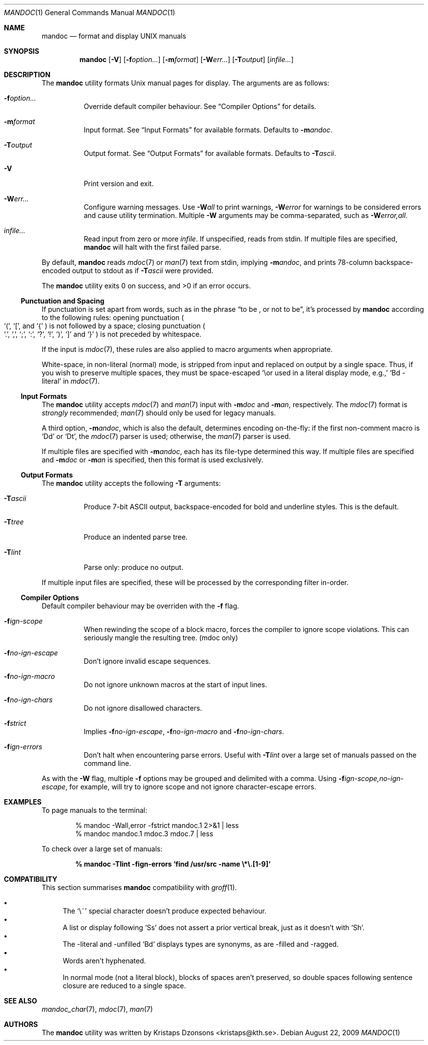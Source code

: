.\"	$Id$
.\"
.\" Copyright (c) 2009 Kristaps Dzonsons <kristaps@kth.se>
.\"
.\" Permission to use, copy, modify, and distribute this software for any
.\" purpose with or without fee is hereby granted, provided that the above
.\" copyright notice and this permission notice appear in all copies.
.\"
.\" THE SOFTWARE IS PROVIDED "AS IS" AND THE AUTHOR DISCLAIMS ALL WARRANTIES
.\" WITH REGARD TO THIS SOFTWARE INCLUDING ALL IMPLIED WARRANTIES OF
.\" MERCHANTABILITY AND FITNESS. IN NO EVENT SHALL THE AUTHOR BE LIABLE FOR
.\" ANY SPECIAL, DIRECT, INDIRECT, OR CONSEQUENTIAL DAMAGES OR ANY DAMAGES
.\" WHATSOEVER RESULTING FROM LOSS OF USE, DATA OR PROFITS, WHETHER IN AN
.\" ACTION OF CONTRACT, NEGLIGENCE OR OTHER TORTIOUS ACTION, ARISING OUT OF
.\" OR IN CONNECTION WITH THE USE OR PERFORMANCE OF THIS SOFTWARE.
.\"
.Dd $Mdocdate: August 22 2009 $
.Dt MANDOC 1
.Os
.\" SECTION
.Sh NAME
.Nm mandoc
.Nd format and display UNIX manuals
.\" SECTION
.Sh SYNOPSIS
.Nm mandoc
.Op Fl V
.Op Fl f Ns Ar option...
.Op Fl m Ns Ar format
.Op Fl W Ns Ar err...
.Op Fl T Ns Ar output
.Op Ar infile...
.\" SECTION
.Sh DESCRIPTION
The
.Nm
utility formats
.Ux
manual pages for display.  The arguments are as follows:
.Bl -tag -width Ds
.\" ITEM
.It Fl f Ns Ar option...
Override default compiler behaviour.  See
.Sx Compiler Options
for details.
.\" ITEM
.It Fl m Ns Ar format
Input format.  See
.Sx Input Formats
for available formats.  Defaults to
.Fl m Ns Ar andoc .
.\" ITEM
.It Fl T Ns Ar output
Output format.  See
.Sx Output Formats
for available formats.  Defaults to
.Fl T Ns Ar ascii .
.\" ITEM
.It Fl V
Print version and exit.
.\" ITEM
.It Fl W Ns Ar err...
Configure warning messages.  Use
.Fl W Ns Ar all
to print warnings,
.Fl W Ns Ar error
for warnings to be considered errors and cause utility
termination.  Multiple
.Fl W
arguments may be comma-separated, such as
.Fl W Ns Ar error,all .
.\" ITEM
.It Ar infile...
Read input from zero or more
.Ar infile .
If unspecified, reads from stdin.  If multiple files are specified,
.Nm
will halt with the first failed parse.
.El
.\" PARAGRAPH
.Pp
By default,
.Nm
reads
.Xr mdoc 7
or
.Xr man 7
text from stdin, implying
.Fl m Ns Ar andoc ,
and prints 78-column backspace-encoded output to stdout as if
.Fl T Ns Ar ascii
were provided.
.\" PARAGRAPH
.Pp
.Ex -std mandoc
.\" SUB-SECTION
.Ss Punctuation and Spacing
If punctuation is set apart from words, such as in the phrase
.Dq to be \&, or not to be ,
it's processed by
.Nm
according to the following rules:  opening punctuation
.Po
.Sq \&( ,
.Sq \&[ ,
and
.Sq \&{
.Pc
is not followed by a space; closing punctuation
.Po
.Sq \&. ,
.Sq \&, ,
.Sq \&; ,
.Sq \&: ,
.Sq \&? ,
.Sq \&! ,
.Sq \&) ,
.Sq \&]
and
.Sq \&}
.Pc
is not preceded by whitespace.
.Pp
If the input is
.Xr mdoc 7 ,
these rules are also applied to macro arguments when appropriate.
.Pp
White-space, in non-literal (normal) mode, is stripped from input and
replaced on output by a single space.  Thus, if you wish to preserve
multiple spaces, they must be space-escaped
.Sq \e\
or used in a literal display mode, e.g.,
.Sq \&Bd \-literal
in
.Xr mdoc 7 .
.\" SUB-SECTION
.Ss Input Formats
The
.Nm
utility accepts
.Xr mdoc 7
and
.Xr man 7
input with
.Fl m Ns Ar doc
and
.Fl m Ns Ar an ,
respectively.  The
.Xr mdoc 7
format is
.Em strongly
recommended;
.Xr man 7
should only be used for legacy manuals.
.Pp
A third option,
.Fl m Ns Ar andoc ,
which is also the default, determines encoding on-the-fly: if the first
non-comment macro is
.Sq \&Dd
or
.Sq \&Dt ,
the
.Xr mdoc 7
parser is used; otherwise, the
.Xr man 7
parser is used.
.Pp
If multiple
files are specified with
.Fl m Ns Ar andoc ,
each has its file-type determined this way.  If multiple files are
specified and
.Fl m Ns Ar doc
or
.Fl m Ns Ar an
is specified, then this format is used exclusively.
.\" .Pp
.\" The following escape sequences are recognised, although the per-format
.\" compiler may not allow certain sequences.
.\" .Bl -tag -width Ds -offset XXXX
.\" .It \efX
.\" sets the font mode to X (B, I, R or P, where P resets the font)
.\" .It \eX, \e(XX, \e[XN]
.\" queries the special-character table for a corresponding symbol
.\" .It \e*X, \e*(XX, \e*[XN]
.\" deprecated special-character format
.\" .El
.\" SUB-SECTION
.Ss Output Formats
The
.Nm
utility accepts the following
.Fl T
arguments:
.Bl -tag -width Ds
.It Fl T Ns Ar ascii
Produce 7-bit ASCII output, backspace-encoded for bold and underline
styles.  This is the default.
.It Fl T Ns Ar tree
Produce an indented parse tree.
.It Fl T Ns Ar lint
Parse only: produce no output.
.El
.Pp
If multiple input files are specified, these will be processed by the
corresponding filter in-order.
.\" SUB-SECTION
.Ss Compiler Options
Default compiler behaviour may be overriden with the
.Fl f
flag.
.Bl -tag -width Ds
.It Fl f Ns Ar ign-scope
When rewinding the scope of a block macro, forces the compiler to ignore
scope violations.  This can seriously mangle the resulting tree.
.Pq mdoc only
.It Fl f Ns Ar no-ign-escape
Don't ignore invalid escape sequences.
.It Fl f Ns Ar no-ign-macro
Do not ignore unknown macros at the start of input lines.
.It Fl f Ns Ar no-ign-chars
Do not ignore disallowed characters.
.It Fl f Ns Ar strict
Implies
.Fl f Ns Ar no-ign-escape ,
.Fl f Ns Ar no-ign-macro
and
.Fl f Ns Ar no-ign-chars .
.It Fl f Ns Ar ign-errors
Don't halt when encountering parse errors.  Useful with
.Fl T Ns Ar lint
over a large set of manuals passed on the command line.
.El
.\" PARAGRAPH
.Pp
As with the
.Fl W
flag, multiple
.Fl f
options may be grouped and delimited with a comma.  Using
.Fl f Ns Ar ign-scope,no-ign-escape ,
for example, will try to ignore scope and not ignore character-escape
errors.
.\" SECTION
.Sh EXAMPLES
To page manuals to the terminal:
.\" PARAGRAPH
.Pp
.D1 % mandoc \-Wall,error \-fstrict mandoc.1 2>&1 | less
.D1 % mandoc mandoc.1 mdoc.3 mdoc.7 | less
.\" PARAGRAPH
.Pp
To check over a large set of manuals:
.\" PARAGRAPH
.Pp
.Dl % mandoc \-Tlint \-fign-errors `find /usr/src -name \e*\e.[1-9]`
.\" SECTION
.Sh COMPATIBILITY
This section summarises
.Nm
compatibility with
.Xr groff 1 .
.Pp
.Bl -bullet -compact
.\" LIST-ITEM
.It
The 
.Sq \e~
special character doesn't produce expected behaviour.
.\" LIST-ITEM
.It
A list or display following
.Sq \&Ss
does not assert a prior vertical break, just as it doesn't with
.Sq \&Sh .
.It
The \-literal and \-unfilled
.Sq \&Bd
displays types are synonyms, as are \-filled and \-ragged.
.\" LIST-ITEM
.It
Words aren't hyphenated.
.\" LIST-ITEM
.It
In normal mode (not a literal block), blocks of spaces aren't preserved,
so double spaces following sentence closure are reduced to a single space.
.El
.\" SECTION
.Sh SEE ALSO
.Xr mandoc_char 7 ,
.Xr mdoc 7 ,
.Xr man 7
.\" SECTION
.Sh AUTHORS
The
.Nm
utility was written by
.An Kristaps Dzonsons Aq kristaps@kth.se .
